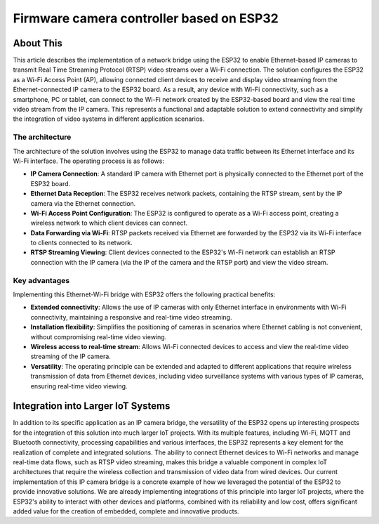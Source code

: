 Firmware camera controller based on ESP32
===============================================

About This
----------

This article describes the implementation of a network bridge using the ESP32 to enable Ethernet-based IP cameras
to transmit Real Time Streaming Protocol (RTSP) video streams over a Wi-Fi connection.
The solution configures the ESP32 as a Wi-Fi Access Point (AP), allowing connected client devices to receive and
display video streaming from the Ethernet-connected IP camera to the ESP32 board.
As a result, any device with Wi-Fi connectivity, such as a smartphone, PC or tablet, can connect to the Wi-Fi
network created by the ESP32-based board and view the real time video stream from the IP camera.
This represents a functional and adaptable solution to extend connectivity and simplify the integration
of video systems in different application scenarios.

.. figure:: /images/project-iot-project.png
   :align: center


The architecture
""""""""""""""""

The architecture of the solution involves using the ESP32 to manage data traffic between its Ethernet interface and its Wi-Fi interface.
The operating process is as follows:

- **IP Camera Connection**: A standard IP camera with Ethernet port is physically connected to the Ethernet port of the ESP32 board.
- **Ethernet Data Reception**: The ESP32 receives network packets, containing the RTSP stream,
  sent by the IP camera via the Ethernet connection.
- **Wi-Fi Access Point Configuration**: The ESP32 is configured to operate as a Wi-Fi access point, creating a wireless
  network to which client devices can connect.
- **Data Forwarding via Wi-Fi**: RTSP packets received via Ethernet are forwarded by the ESP32 via its
  Wi-Fi interface to clients connected to its network.
- **RTSP Streaming Viewing**: Client devices connected to the ESP32's Wi-Fi network can establish an
  RTSP connection with the IP camera (via the IP of the camera and the RTSP port) and view the video stream.

.. figure:: /images/routing-camera.png
   :align: center



Key advantages
""""""""""""""

Implementing this Ethernet-Wi-Fi bridge with ESP32 offers the following practical benefits:

- **Extended connectivity**: Allows the use of IP cameras with only Ethernet interface in environments
  with Wi-Fi connectivity, maintaining a responsive and real-time video streaming.
- **Installation flexibility**: Simplifies the positioning of cameras in scenarios where Ethernet cabling
  is not convenient, without compromising real-time video viewing.
- **Wireless access to real-time stream**: Allows Wi-Fi connected devices to access and view the real-time video
  streaming of the IP camera.
- **Versatility**: The operating principle can be extended and adapted to different applications that require
  wireless transmission of data from Ethernet devices, including video surveillance systems with various types of IP cameras,
  ensuring real-time video viewing.

Integration into Larger IoT Systems
-----------------------------------

In addition to its specific application as an IP camera bridge, the versatility of the ESP32 opens up interesting
prospects for the integration of this solution into much larger IoT projects.
With its multiple features, including Wi-Fi, MQTT and Bluetooth connectivity, processing capabilities
and various interfaces, the ESP32 represents a key element for the realization of complete and integrated solutions.
The ability to connect Ethernet devices to Wi-Fi networks and manage real-time data flows,
such as RTSP video streaming, makes this bridge a valuable component in complex IoT architectures that require
the wireless collection and transmission of video data from wired devices.
Our current implementation of this IP camera bridge is a concrete example of how we leveraged the potential
of the ESP32 to provide innovative solutions.
We are already implementing integrations of this principle into larger IoT projects, where the ESP32's ability
to interact with other devices and platforms, combined with its reliability and low cost, offers significant
added value for the creation of embedded, complete and innovative products.
